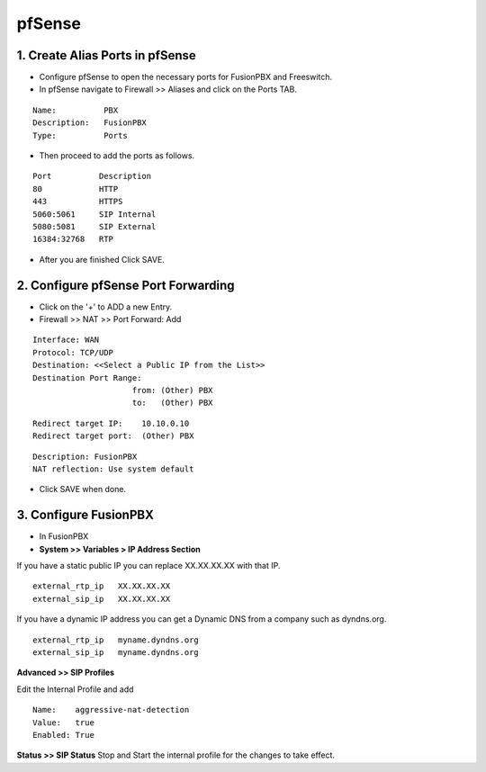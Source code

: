 ##########
pfSense
##########




1.  **Create Alias Ports in pfSense**
----------------------------------------

* Configure pfSense to open the necessary ports for FusionPBX and Freeswitch.
* In pfSense navigate to Firewall >> Aliases and click on the Ports TAB.

::

 Name:          PBX
 Description:   FusionPBX
 Type:          Ports



* Then proceed to add the ports as follows.

::

 Port          Description
 80            HTTP
 443           HTTPS
 5060:5061     SIP Internal
 5080:5081     SIP External
 16384:32768   RTP
 

* After you are finished Click SAVE.

2. **Configure pfSense Port Forwarding**
-----------------------------------------

* Click on the '+' to ADD a new Entry.


* Firewall >> NAT >> Port Forward: Add

::
 
 Interface: WAN
 Protocol: TCP/UDP
 Destination: <<Select a Public IP from the List>>
 Destination Port Range:  
                      from: (Other) PBX
                      to:   (Other) PBX
 
::
 
 Redirect target IP:    10.10.0.10
 Redirect target port:  (Other) PBX

::

 Description: FusionPBX
 NAT reflection: Use system default

* Click SAVE when done.

3. **Configure FusionPBX**
-----------------------------

* In FusionPBX

* **System >> Variables > IP Address Section**
If you have a static public IP you can replace XX.XX.XX.XX with that IP. 

::

 external_rtp_ip   XX.XX.XX.XX
 external_sip_ip   XX.XX.XX.XX
 
If you have a dynamic IP address you can get a Dynamic DNS from a company such as dyndns.org.

::

 external_rtp_ip   myname.dyndns.org
 external_sip_ip   myname.dyndns.org
 
**Advanced >> SIP Profiles**

Edit the Internal Profile and add

::
 
 Name:    aggressive-nat-detection
 Value:   true
 Enabled: True

**Status >> SIP Status**
Stop and Start the internal profile for the changes to take effect.
